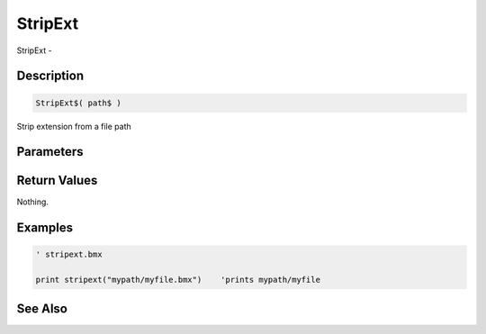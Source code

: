 .. _func_file_stripext:

========
StripExt
========

StripExt - 

Description
===========

.. code-block:: blitzmax

    StripExt$( path$ )

Strip extension from a file path

Parameters
==========

Return Values
=============

Nothing.

Examples
========

.. code-block:: blitzmax

    ' stripext.bmx
    
    print stripext("mypath/myfile.bmx")    'prints mypath/myfile

See Also
========



